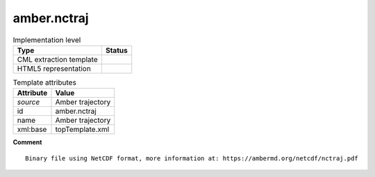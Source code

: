 .. _amber.nctraj-d3e51180:

amber.nctraj
============

.. table:: Implementation level

   +----------------------------------------------------------------------------------------------------------------------------+----------------------------------------------------------------------------------------------------------------------------+
   | Type                                                                                                                       | Status                                                                                                                     |
   +============================================================================================================================+============================================================================================================================+
   | CML extraction template                                                                                                    | |image1|                                                                                                                   |
   +----------------------------------------------------------------------------------------------------------------------------+----------------------------------------------------------------------------------------------------------------------------+
   | HTML5 representation                                                                                                       | |image2|                                                                                                                   |
   +----------------------------------------------------------------------------------------------------------------------------+----------------------------------------------------------------------------------------------------------------------------+

.. table:: Template attributes

   +----------------------------------------------------------------------------------------------------------------------------+----------------------------------------------------------------------------------------------------------------------------+
   | Attribute                                                                                                                  | Value                                                                                                                      |
   +============================================================================================================================+============================================================================================================================+
   | *source*                                                                                                                   | Amber trajectory                                                                                                           |
   +----------------------------------------------------------------------------------------------------------------------------+----------------------------------------------------------------------------------------------------------------------------+
   | id                                                                                                                         | amber.nctraj                                                                                                               |
   +----------------------------------------------------------------------------------------------------------------------------+----------------------------------------------------------------------------------------------------------------------------+
   | name                                                                                                                       | Amber trajectory                                                                                                           |
   +----------------------------------------------------------------------------------------------------------------------------+----------------------------------------------------------------------------------------------------------------------------+
   | xml:base                                                                                                                   | topTemplate.xml                                                                                                            |
   +----------------------------------------------------------------------------------------------------------------------------+----------------------------------------------------------------------------------------------------------------------------+

.. container:: formalpara-title

   **Comment**

::

   Binary file using NetCDF format, more information at: https://ambermd.org/netcdf/nctraj.pdf    
       

.. |image1| image:: ../../imgs/Total.png
.. |image2| image:: ../../imgs/Partial.png
